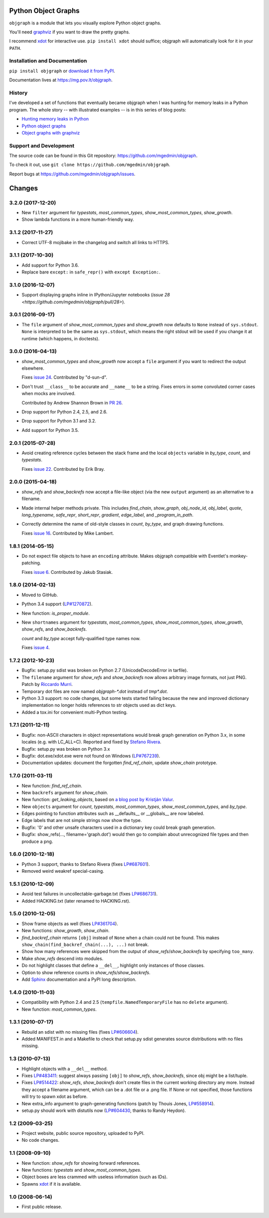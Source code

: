 Python Object Graphs
====================

.. image:: https://travis-ci.org/mgedmin/objgraph.svg?branch=master
   :target: https://travis-ci.org/mgedmin/objgraph
   :alt: Build Status

.. image:: https://ci.appveyor.com/api/projects/status/github/mgedmin/objgraph?branch=master&svg=true
   :target: https://ci.appveyor.com/project/mgedmin/objgraph
   :alt: Build Status (Windows)

.. image:: https://coveralls.io/repos/mgedmin/objgraph/badge.svg?branch=master
   :target: https://coveralls.io/r/mgedmin/objgraph?branch=master
   :alt: Test Coverage

.. image:: https://readthedocs.org/projects/objgraph/badge/?version=latest
   :target: https://readthedocs.org/projects/objgraph/?badge=latest
   :alt: Documentation Status


``objgraph`` is a module that lets you visually explore Python object graphs.

You'll need `graphviz <https://www.graphviz.org/>`_ if you want to draw
the pretty graphs.

I recommend `xdot <https://pypi.python.org/pypi/xdot>`_ for interactive use.
``pip install xdot`` should suffice; objgraph will automatically look for it
in your ``PATH``.


Installation and Documentation
------------------------------

``pip install objgraph`` or `download it from PyPI
<https://pypi.python.org/pypi/objgraph>`_.

Documentation lives at https://mg.pov.lt/objgraph.


.. _history:

History
-------

I've developed a set of functions that eventually became objgraph when I
was hunting for memory leaks in a Python program.  The whole story -- with
illustrated examples -- is in this series of blog posts:

* `Hunting memory leaks in Python
  <https://mg.pov.lt/blog/hunting-python-memleaks.html>`_
* `Python object graphs
  <https://mg.pov.lt/blog/python-object-graphs.html>`_
* `Object graphs with graphviz
  <https://mg.pov.lt/blog/object-graphs-with-graphviz.html>`_


.. _devel:

Support and Development
-----------------------

The source code can be found in this Git repository:
https://github.com/mgedmin/objgraph.

To check it out, use ``git clone https://github.com/mgedmin/objgraph``.

Report bugs at https://github.com/mgedmin/objgraph/issues.



Changes
=======



3.2.0 (2017-12-20)
------------------

- New ``filter`` argument for `typestats`, `most_common_types`,
  `show_most_common_types`, `show_growth`.

- Show lambda functions in a more human-friendly way.


3.1.2 (2017-11-27)
------------------

- Correct UTF-8 mojibake in the changelog and switch all links to HTTPS.


3.1.1 (2017-10-30)
------------------

- Add support for Python 3.6.

- Replace bare ``except:`` in ``safe_repr()`` with ``except Exception:``.


3.1.0 (2016-12-07)
------------------

- Support displaying graphs inline in IPython/Jupyter notebooks (`issue 28
  <https://github.com/mgedmin/objgraph/pull/28>`).


3.0.1 (2016-09-17)
------------------

- The ``file`` argument of `show_most_common_types` and
  `show_growth` now defaults to ``None`` instead of ``sys.stdout``.
  ``None`` is interpreted to be the same as ``sys.stdout``, which means
  the right stdout will be used if you change it at runtime (which happens,
  in doctests).


3.0.0 (2016-04-13)
------------------

- `show_most_common_types` and `show_growth` now accept a ``file``
  argument if you want to redirect the output elsewhere.

  Fixes `issue 24 <https://github.com/mgedmin/objgraph/pull/24>`_.  Contributed
  by "d-sun-d".

- Don't trust ``__class__`` to be accurate and ``__name__`` to be a string.
  Fixes errors in some convoluted corner cases when mocks are involved.

  Contributed by Andrew Shannon Brown in `PR 26
  <https://github.com/mgedmin/objgraph/pull/26>`_.

- Drop support for Python 2.4, 2.5, and 2.6.

- Drop support for Python 3.1 and 3.2.

- Add support for Python 3.5.


2.0.1 (2015-07-28)
------------------

- Avoid creating reference cycles between the stack frame and the local
  ``objects`` variable in `by_type`, `count`, and
  `typestats`.

  Fixes `issue 22 <https://github.com/mgedmin/objgraph/pull/22>`_.  Contributed
  by Erik Bray.


2.0.0 (2015-04-18)
------------------

- `show_refs` and `show_backrefs` now accept a file-like object
  (via the new ``output`` argument) as an alternative to a filename.

- Made internal helper methods private. This includes `find_chain`,
  `show_graph`, `obj_node_id`, `obj_label`, `quote`,
  `long_typename`, `safe_repr`, `short_repr`, 
  `gradient`, `edge_label`, and `_program_in_path`.

- Correctly determine the name of old-style classes in `count`,
  `by_type`, and graph drawing functions.

  Fixes `issue 16 <https://github.com/mgedmin/objgraph/pull/16>`_.  Contributed
  by Mike Lambert.


1.8.1 (2014-05-15)
------------------

- Do not expect file objects to have an ``encoding`` attribute.  Makes objgraph
  compatible with Eventlet's monkey-patching.

  Fixes `issue 6 <https://github.com/mgedmin/objgraph/pull/6>`_.  Contributed
  by Jakub Stasiak.


1.8.0 (2014-02-13)
------------------

- Moved to GitHub.

- Python 3.4 support (`LP#1270872 <https://launchpad.net/bugs/1270872>`_).

- New function: `is_proper_module`.

- New ``shortnames`` argument for `typestats`, `most_common_types`,
  `show_most_common_types`, `show_growth`, `show_refs`,
  and `show_backrefs`.

  `count` and `by_type` accept fully-qualified type names now.

  Fixes `issue 4 <https://github.com/mgedmin/objgraph/issues/4>`_.


1.7.2 (2012-10-23)
------------------

- Bugfix: setup.py sdist was broken on Python 2.7 (UnicodeDecodeError in
  tarfile).

- The ``filename`` argument for `show_refs` and `show_backrefs` now
  allows arbitrary image formats, not just PNG.  Patch by `Riccardo
  Murri <https://launchpad.net/~rmurri>`_.

- Temporary dot files are now named `objgraph-*.dot` instead of `tmp*.dot`.

- Python 3.3 support: no code changes, but some tests started failing because
  the new and improved dictionary implementation no longer holds references to
  str objects used as dict keys.

- Added a tox.ini for convenient multi-Python testing.


1.7.1 (2011-12-11)
------------------

- Bugfix: non-ASCII characters in object representations would break graph
  generation on Python 3.x, in some locales (e.g. with LC_ALL=C).  Reported and
  fixed by `Stefano Rivera <https://launchpad.net/~stefanor>`_.

- Bugfix: setup.py was broken on Python 3.x

- Bugfix: dot.exe/xdot.exe were not found on Windows (`LP#767239
  <https://launchpad.net/bugs/767239>`_).

- Documentation updates: document the forgotten `find_ref_chain`,
  update `show_chain` prototype.


1.7.0 (2011-03-11)
------------------

- New function: `find_ref_chain`.

- New ``backrefs`` argument for `show_chain`.

- New function: `get_leaking_objects`, based on `a blog post by
  Kristján Valur
  <https://cosmicpercolator.com/2010/12/08/finding-c-reference-leaks-using-the-gc-module/>`_.

- New ``objects`` argument for `count`, `typestats`,
  `most_common_types`, `show_most_common_types`, and
  `by_type`.

- Edges pointing to function attributes such as __defaults__ or __globals__
  are now labeled.

- Edge labels that are not simple strings now show the type.

- Bugfix: '\0' and other unsafe characters used in a dictionary key could
  break graph generation.

- Bugfix: show_refs(..., filename='graph.dot') would then go to complain
  about unrecognized file types and then produce a png.


1.6.0 (2010-12-18)
------------------

- Python 3 support, thanks to Stefano Rivera (fixes `LP#687601
  <https://launchpad.net/bugs/687601>`_).

- Removed weird weakref special-casing.


1.5.1 (2010-12-09)
------------------

- Avoid test failures in uncollectable-garbage.txt (fixes `LP#686731
  <https://launchpad.net/bugs/686731>`_).

- Added HACKING.txt (later renamed to HACKING.rst).


1.5.0 (2010-12-05)
------------------

- Show frame objects as well (fixes `LP#361704
  <https://launchpad.net/bugs/361704>`_).

- New functions: `show_growth`, `show_chain`.

- `find_backref_chain` returns ``[obj]`` instead of ``None`` when a chain
  could not be found.  This makes ``show_chain(find_backref_chain(...), ...)``
  not break.

- Show how many references were skipped from the output of
  `show_refs`/`show_backrefs` by specifying ``too_many``.

- Make `show_refs` descend into modules.

- Do not highlight classes that define a ``__del__``, highlight only instances of
  those classes.

- Option to show reference counts in `show_refs`/`show_backrefs`.

- Add `Sphinx <https://pypi.python.org/pypi/Sphinx>`_ documentation and a PyPI
  long description.


1.4.0 (2010-11-03)
------------------

- Compatibility with Python 2.4 and 2.5 (``tempfile.NamedTemporaryFile`` has no
  ``delete`` argument).

- New function: `most_common_types`.


1.3.1 (2010-07-17)
------------------

- Rebuild an sdist with no missing files (fixes `LP#606604
  <https://launchpad.net/bugs/606604>`_).

- Added MANIFEST.in and a Makefile to check that setup.py sdist generates
  source distributions with no files missing.


1.3 (2010-07-13)
----------------

- Highlight objects with a ``__del__`` method.

- Fixes `LP#483411 <https://launchpad.net/bugs/483411>`_: suggest always passing
  ``[obj]`` to `show_refs`, `show_backrefs`, since obj might be a
  list/tuple.

- Fixes `LP#514422 <https://launchpad.net/bugs/514422>`_: `show_refs`,
  `show_backrefs` don't create files in the current working directory any
  more.  Instead they accept a filename argument, which can be a .dot file or a
  .png file.  If None or not specified, those functions will try to spawn xdot
  as before.

- New extra_info argument to graph-generating functions (patch by Thouis Jones,
  `LP#558914 <https://launchpad.net/bugs/558914>`_).

- setup.py should work with distutils now (`LP#604430
  <https://launchpad.net/bugs/604430>`_, thanks to Randy Heydon).


1.2 (2009-03-25)
----------------

- Project website, public source repository, uploaded to PyPI.

- No code changes.


1.1 (2008-09-10)
----------------

- New function: `show_refs` for showing forward references.

- New functions: `typestats` and `show_most_common_types`.

- Object boxes are less crammed with useless information (such as IDs).

- Spawns `xdot <https://pypi.python.org/pypi/xdot>`_ if it is available.


1.0 (2008-06-14)
----------------

- First public release.


